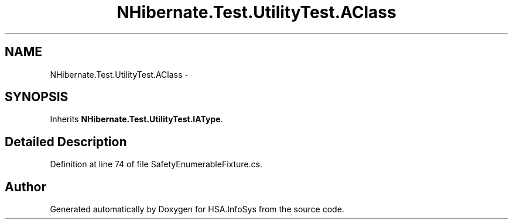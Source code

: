 .TH "NHibernate.Test.UtilityTest.AClass" 3 "Fri Jul 5 2013" "Version 1.0" "HSA.InfoSys" \" -*- nroff -*-
.ad l
.nh
.SH NAME
NHibernate.Test.UtilityTest.AClass \- 
.SH SYNOPSIS
.br
.PP
.PP
Inherits \fBNHibernate\&.Test\&.UtilityTest\&.IAType\fP\&.
.SH "Detailed Description"
.PP 
Definition at line 74 of file SafetyEnumerableFixture\&.cs\&.

.SH "Author"
.PP 
Generated automatically by Doxygen for HSA\&.InfoSys from the source code\&.
